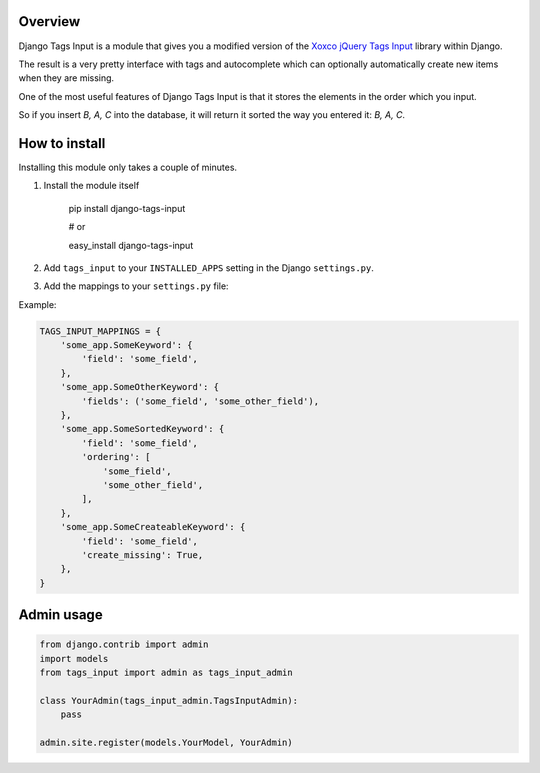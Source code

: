 Overview
--------

Django Tags Input is a module that gives you a modified version of the `Xoxco jQuery Tags Input`_ library within Django.

The result is a very pretty interface with tags and autocomplete which can optionally automatically create new items when they are missing.

.. _Xoxco jQuery Tags Input: http://xoxco.com/projects/code/tagsinput/

One of the most useful features of Django Tags Input is that it stores the elements in the order which you input.

So if you insert `B, A, C` into the database, it will return it sorted the way you entered it: `B, A, C`.

How to install
--------------

Installing this module only takes a couple of minutes.

1. Install the module itself

    pip install django-tags-input

    # or
    
    easy_install django-tags-input

2. Add ``tags_input`` to your ``INSTALLED_APPS`` setting in the Django ``settings.py``.

3. Add the mappings to your ``settings.py`` file:

Example:

.. code-block:: python

    TAGS_INPUT_MAPPINGS = {
        'some_app.SomeKeyword': {
            'field': 'some_field',
        },
        'some_app.SomeOtherKeyword': {
            'fields': ('some_field', 'some_other_field'),
        },
        'some_app.SomeSortedKeyword': {
            'field': 'some_field',
            'ordering': [
                'some_field',
                'some_other_field',
            ],
        },
        'some_app.SomeCreateableKeyword': {
            'field': 'some_field',
            'create_missing': True,
        },
    }


Admin usage
-----------

.. code-block:: python

    from django.contrib import admin
    import models
    from tags_input import admin as tags_input_admin

    class YourAdmin(tags_input_admin.TagsInputAdmin):
        pass

    admin.site.register(models.YourModel, YourAdmin)


